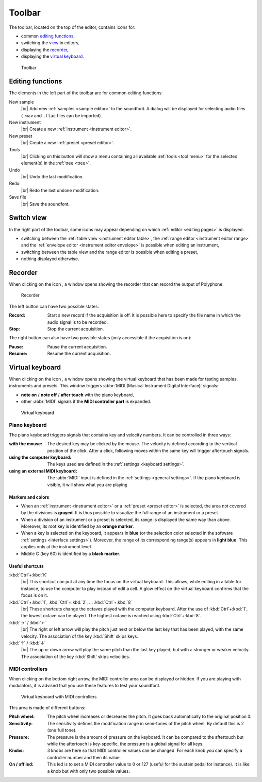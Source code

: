 .. _toolbar:

Toolbar
=======

The toolbar, located on the top of the editor, contains icons for:

* common `editing functions        <toolbar edit_>`_,
* switching the `view              <toolbar view_>`_ in editors,
* displaying the `recorder         <toolbar recorder_>`_,
* displaying the `virtual keyboard <toolbar keyboard_>`_.


.. figure:: images/toolbar.png

   Toolbar


.. _toolbar edit:

Editing functions
-----------------

The elements in the left part of the toolbar are for common editing functions:

|sample| New sample
  |br| Add new :ref:`samples <sample editor>` to the soundfont.
  A dialog will be displayed for selecting audio files (``.wav`` and ``.flac`` files can be imported).
|instrument| New instrument
  |br| Create a new :ref:`instrument <instrument editor>`.
|preset| New preset
  |br| Create a new :ref:`preset <preset editor>`.
|tools| Tools
  |br| Clicking on this button will show a menu containing all available :ref:`tools <tool menu>` for the selected element(s) in the :ref:`tree <tree>`.
|undo| Undo
  |br| Undo the last modification.
|redo| Redo
  |br| Redo the last undone modification.
|save| Save file
  |br| Save the soundfont.


.. _toolbar view:

Switch view
-----------

In the right part of the toolbar, some icons may appear depending on which :ref:`editor <editing pages>` is displayed:

* switching between the |table| :ref:`table view <instrument editor table>`, the |range| :ref:`range editor <instrument editor range>` and the |envelope| :ref:`envelope editor <instrument editor envelope>` is possible when editing an instrument,
* switching between the |table| table view and the |range| range editor is possible when editing a preset,
* nothing displayed otherwise.


.. _toolbar recorder:

Recorder
--------

When clicking on the icon |recorder|, a window opens showing the recorder that can record the output of Polyphone.


.. figure:: images/recorder.png

   Recorder


The left button can have two possible states:

:Record: Start a new record if the acquisition is off.
  It is possible here to specify the file name in which the audio signal is to be recorded.
:Stop: Stop the current acquisition.

The right button can also have two possible states (only accessible if the acquisition is on):

:Pause: Pause the current acquisition.
:Resume: Resume the current acquisition.


.. _toolbar keyboard:

Virtual keyboard
----------------

When clicking on the icon |piano|, a window opens showing the virtual keyboard that has been made for testing samples, instruments and presets.
This window triggers :abbr:`MIDI (Musical Instrument Digital Interface)` signals:

* **note on** / **note off** / **after touch** with the piano keyboard,
* other :abbr:`MIDI` signals if the **MIDI controller part** is expanded.


.. figure:: images/virtual_keyboard.png

   Virtual keyboard


Piano keyboard
^^^^^^^^^^^^^^

The piano keyboard triggers signals that contains key and velocity numbers.
It can be controlled in three ways:

:with the mouse: The desired key may be clicked by the mouse.
  The velocity is defined according to the vertical position of the click.
  After a click, following moves within the same key will trigger aftertouch signals.
:using the computer keyboard: The keys used are defined in the :ref:`settings <keyboard settings>`.
:using an external MIDI keyboard: The :abbr:`MIDI` input is defined in the :ref:`settings <general settings>`.
  If the piano keyboard is visible, it will show what you are playing.


Markers and colors
~~~~~~~~~~~~~~~~~~

* When an :ref:`instrument <instrument editor>` or a :ref:`preset <preset editor>` is selected, the area not covered by the divisions is **grayed**.
  It is thus possible to visualize the full range of an instrument or a preset.
* When a division of an instrument or a preset is selected, its range is displayed the same way than above.
  Moreover, its root key is identified by an **orange marker**.
* When a key is selected on the keyboard, it appears in **blue** (or the selection color selected in the software :ref:`settings <interface settings>`).
  Moreover, the range of its corresponding range(s) appears in **light blue**.
  This applies only at the instrument level.
* Middle C (key 60) is identified by a **black marker**.


Useful shortcuts
~~~~~~~~~~~~~~~~

:kbd:`Ctrl`\ +\ :kbd:`K`
  |br| This shortcut can put at any time the focus on the virtual keyboard.
  This allows, while editing in a table for instance, to use the computer to play instead of edit a cell.
  A glow effect on the virtual keyboard confirms that the focus is on it.

:kbd:`Ctrl`\ +\ :kbd:`1`, :kbd:`Ctrl`\ +\ :kbd:`2`, … :kbd:`Ctrl`\ +\ :kbd:`8`
  |br| These shortcuts change the octaves played with the computer keyboard.
  After the use of :kbd:`Ctrl`\ +\ :kbd:`1`, the lowest octave can be played.
  The highest octave is reached using :kbd:`Ctrl`\ +\ :kbd:`8`.

:kbd:`→` / :kbd:`←`
  |br| The right or left arrow will play the pitch just next or below the last key that has been played, with the same velocity.
  The association of the key :kbd:`Shift` skips keys.

:kbd:`↑` / :kbd:`↓`
  |br| The up or down arrow will play the same pitch than the last key played, but with a stronger or weaker velocity.
  The association of the key :kbd:`Shift` skips velocities.


MIDI controllers
^^^^^^^^^^^^^^^^

When clicking on the bottom right arrow, the MIDI controller area can be displayed or hidden.
If you are playing with modulators, it is advised that you use these features to test your soundfont.


.. figure:: images/virtual_keyboard_2.png

   Virtual keyboard with MIDI controllers


This area is made of different buttons:

:Pitch wheel: The pitch wheel increases or decreases the pitch.
  It goes back automatically to the original position 0.
:Sensitivity: The sensitivity defines the modification range in semi-tones of the pitch wheel.
  By default this is 2 (one full tone).
:Pressure: The pressure is the amount of pressure on the keyboard.
  It can be compared to the aftertouch but while the aftertouch is key-specific, the pressure is a global signal for all keys.
:Knobs: 3 knobs are here so that MIDI controller values can be changed.
  For each knob you can specify a controller number and then its value.
:On / off led: This led is to set a MIDI controller value to 0 or 127 (useful for the sustain pedal for instance).
  It is like a knob but with only two possible values.


.. inline images:

.. |sample|     image:: images/toolbar_sample.*
   :scale: 50%
.. |instrument| image:: images/toolbar_instrument.*
   :scale: 50%
.. |preset|     image:: images/toolbar_preset.*
   :scale: 50%
.. |tools|      image:: images/toolbar_toolbox.*
   :scale: 50%
.. |undo|       image:: images/toolbar_undo.*
   :scale: 50%
.. |redo|       image:: images/toolbar_redo.*
   :scale: 50%
.. |save|       image:: images/toolbar_save.*
   :scale: 50%
.. |table|      image:: images/toolbar_table.*
   :scale: 50%
.. |range|      image:: images/toolbar_range.*
   :scale: 50%
.. |envelope|   image:: images/toolbar_adsr.*
   :scale: 50%
.. |recorder|   image:: images/toolbar_recorder.*
   :scale: 50%
.. |piano|      image:: images/toolbar_piano.*
   :scale: 50%


.. |br| raw:: latex

        \mbox{}\newline

